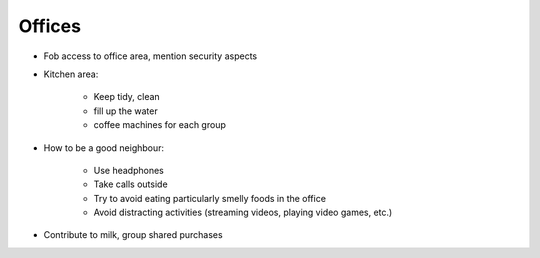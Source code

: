 Offices
=======

- Fob access to office area, mention security aspects
- Kitchen area:

   - Keep tidy, clean
   - fill up the water
   - coffee machines for each group
   
- How to be a good neighbour:

   - Use headphones
   - Take calls outside
   - Try to avoid eating particularly smelly foods in the office
   - Avoid distracting activities (streaming videos, playing video games, etc.)

- Contribute to milk, group shared purchases